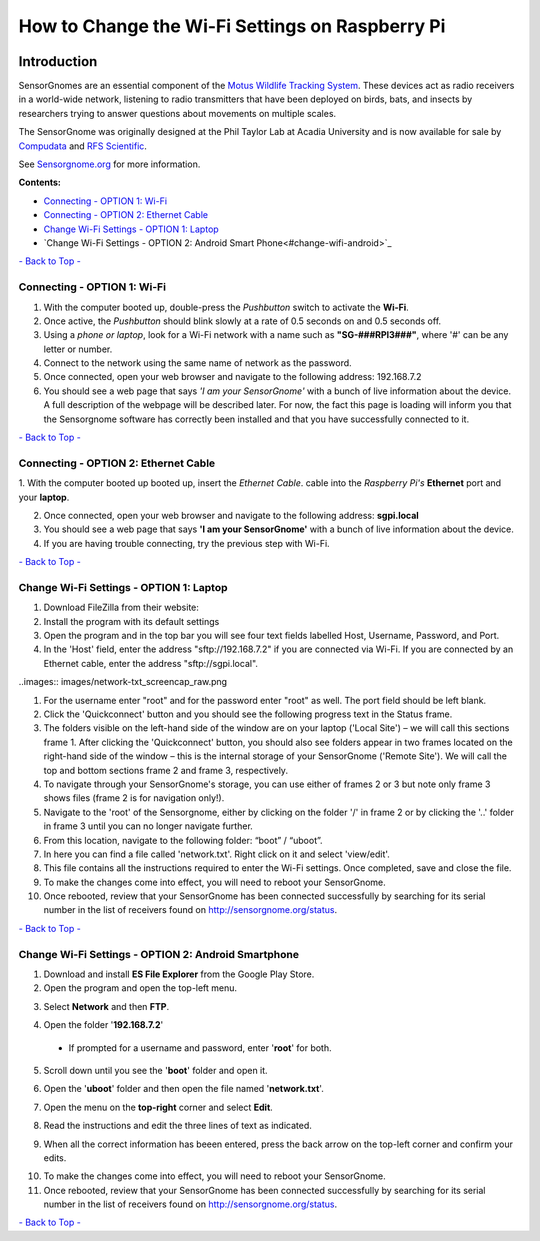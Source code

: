 ************************************************
How to Change the Wi-Fi Settings on Raspberry Pi
************************************************

.. image:: images/finished_sg.jpg
  :alt: A finished Sensorgnome, ready to be deployed.

.. _introduction:

Introduction
============
SensorGnomes are an essential component of the `Motus Wildlife Tracking System <https://motus.org/>`_. These devices act as radio receivers in a world-wide network, listening to radio transmitters that have been deployed on birds, bats, and insects by researchers trying to answer questions about movements on multiple scales.

The SensorGnome was originally designed at the Phil Taylor Lab at Acadia University and is now available for sale by `Compudata <https://compudata.ca/sensorgnome/>`_ and `RFS Scientific <https://www.rfsscientific.com/>`_.

See `Sensorgnome.org <https://sensorgnome.org/>`_ for more information.

**Contents:**

* `Connecting - OPTION 1: Wi-Fi <#connecting-wifi>`_
* `Connecting - OPTION 2: Ethernet Cable <#connecting-ethernet>`_
* `Change Wi-Fi Settings - OPTION 1: Laptop <#change-wifi-laptop>`_
* `Change Wi-Fi Settings - OPTION 2: Android Smart Phone<#change-wifi-android>`_


`- Back to Top - <#>`_

.. _connecting-wifi:

Connecting - OPTION 1: **Wi-Fi**
-----------------------------------------------------------


.. youtube:: d0x9dIOvAr4

1. With the computer booted up, double-press the *Pushbutton* switch to activate the **Wi-Fi**.

2. Once active, the *Pushbutton* should blink slowly at a rate of 0.5 seconds on and 0.5 seconds off.

3. Using a *phone or laptop*, look for a Wi-Fi network with a name such as **"SG-###RPI3###"**, where '#' can be any letter or number.

4. Connect to the network using the same name of network as the password.

5. Once connected, open your web browser and navigate to the following address: 192.168.7.2

6. You should see a web page that says *'I am your SensorGnome'* with a bunch of live information about the device. A full description of the webpage will be described later. For now, the fact this page is loading will inform you that the Sensorgnome software has correctly been installed and that you have successfully connected to it.

`- Back to Top - <#>`_

.. _connecting-ethernet:

Connecting - OPTION 2: **Ethernet Cable**
-----------------------------------------------

1. With the computer booted up booted up, insert the *Ethernet Cable*.
cable into the *Raspberry Pi's* **Ethernet** port and your **laptop**.

2. Once connected, open your web browser and navigate to the following address: **sgpi.local**

3. You should see a web page that says **'I am your SensorGnome'** with a bunch of live information about the device.

4. If you are having trouble connecting, try the previous step with Wi-Fi.

`- Back to Top - <#>`_

.. _change-wifi-laptop:

Change Wi-Fi Settings - OPTION 1: **Laptop**
--------------------------------------------------

.. image:: images/FileZilla_01.png

#. Download FileZilla from their website:
#. Install the program with its default settings
#. Open the program and in the top bar you will see four text fields labelled Host, Username, Password, and Port.

#. In the 'Host' field, enter the address "sftp://192.168.7.2" if you are connected via Wi-Fi. If you are connected by an Ethernet cable, enter the address "sftp://sgpi.local".

..images:: images/network-txt_screencap_raw.png

#. For the username enter "root" and for the password enter "root" as well. The port field should be left blank.

#. Click the 'Quickconnect' button and you should see the following progress text in the Status frame.

#. The folders visible on the left-hand side of the window are on your laptop ('Local Site') – we will call this sections frame 1. After clicking the 'Quickconnect' button, you should also see folders appear in two frames located on the right-hand side of the window – this is the internal storage of your SensorGnome ('Remote Site'). We will call the top and bottom sections frame 2 and frame 3, respectively.

#. To navigate through your SensorGnome's storage, you can use either of frames 2 or 3 but note only frame 3 shows files (frame 2 is for navigation only!).

#. Navigate to the 'root' of the Sensorgnome, either by clicking on the folder '/' in frame 2 or by clicking the '..' folder in frame 3 until you can no longer navigate further.

#. From this location, navigate to the following folder: “boot” / “uboot”.

#. In here you can find a file called 'network.txt'. Right click on it and select 'view/edit'.

#. This file contains all the instructions required to enter the Wi-Fi settings. Once completed, save and close the file.

#. To make the changes come into effect, you will need to reboot your SensorGnome.

#. Once rebooted, review that your SensorGnome has been connected successfully by searching for its serial number in the list of receivers found on http://sensorgnome.org/status.


`- Back to Top - <#>`_

.. _change-wifi-android:

Change Wi-Fi Settings - OPTION 2: **Android Smartphone**
--------------------------------------------------------

1. Download and install **ES File Explorer** from the Google Play Store.

2. Open the program and open the top-left menu.

.. image:: images/Wi-Fi_android_step-01.jpg

3. Select **Network** and then **FTP**.

.. image:: images/Wi-Fi_android_step-02.jpg
.. image:: images/Wi-Fi_android_step-03.jpg

4. Open the folder '**192.168.7.2**' 

 * If prompted for a username and password, enter '**root**' for both.

.. image:: images/Wi-Fi_android_step-04.jpg

5. Scroll down until you see the '**boot**' folder and open it.

.. image:: images/Wi-Fi_android_step-06.jpg

6. Open the '**uboot**' folder and then open the file named '**network.txt**'.

.. image:: images/Wi-Fi_android_step-07.jpg
.. image:: images/Wi-Fi_android_step-08.jpg

7. Open the menu on the **top-right** corner and select **Edit**.

.. image:: images/Wi-Fi_android_step-09.jpg
.. image:: images/Wi-Fi_android_step-10.jpg

8. Read the instructions and edit the three lines of text as indicated.

.. image:: images/Wi-Fi_android_step-11.jpg

9. When all the correct information has beeen entered, press the back arrow on the top-left corner and confirm your edits.

.. image:: images/Wi-Fi_android_step-12.jpg

10. To make the changes come into effect, you will need to reboot your SensorGnome.

11. Once rebooted, review that your SensorGnome has been connected successfully by searching for its serial number in the list of receivers found on http://sensorgnome.org/status.


`- Back to Top - <#>`_